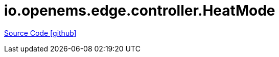 = io.openems.edge.controller.HeatMode

https://github.com/OpenEMS/openems/tree/develop/io.openems.edge.controller.HeatMode[Source Code icon:github[]]